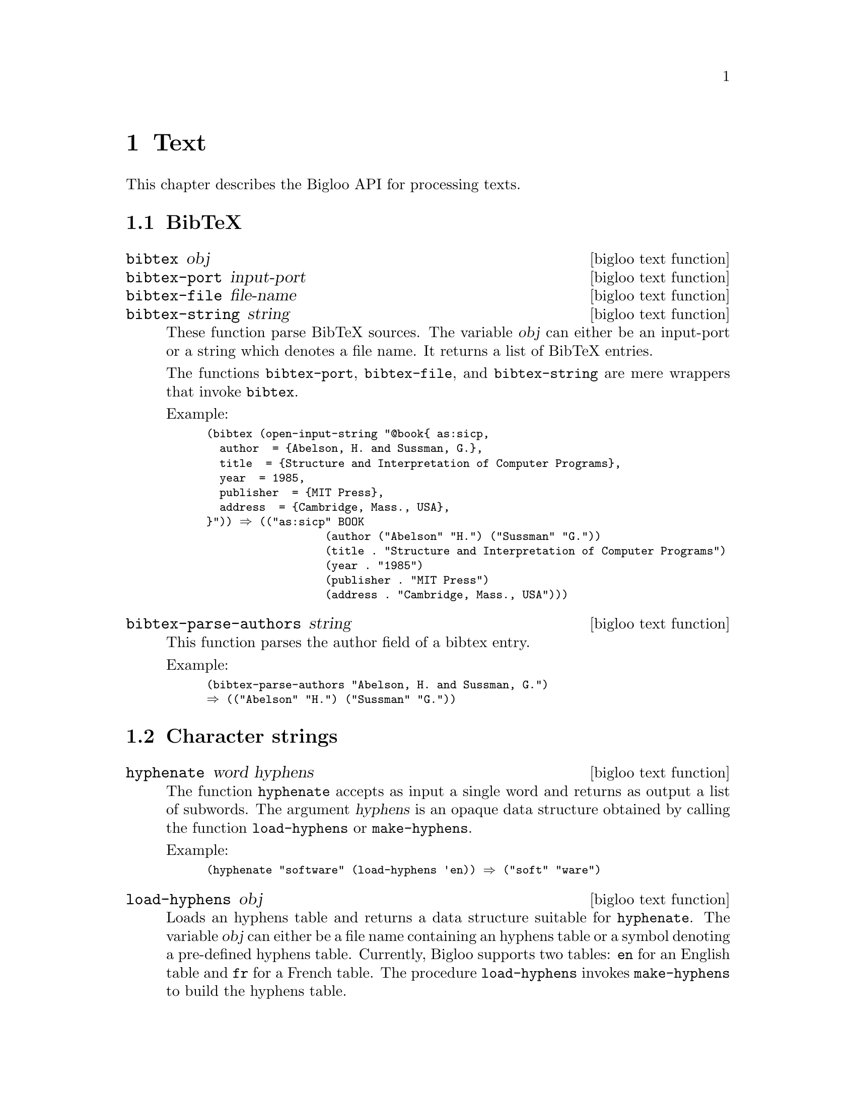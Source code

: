 @c =================================================================== @c
@c    serrano/prgm/project/bigloo/manuals/text.texi                    @c
@c    ------------------------------------------------------------     @c
@c    Author      :  Manuel Serrano                                    @c
@c    Creation    :  Tue Aug 31 13:16:21 2010                          @c
@c    Last change :                                                    @c
@c    Copyright   :  2010 Manuel Serrano                               @c
@c    ------------------------------------------------------------     @c
@c    Text manipulations                                               @c
@c =================================================================== @c

@c ------------------------------------------------------------------- @c
@c    Text ...                                                         @c
@c ------------------------------------------------------------------- @c
@node Text, CSV, Mail, Top
@comment  node-name,  next,  previous,  up
@chapter Text
@cindex text

This chapter describes the Bigloo API for processing texts.

@menu
* BibTeX::
* Character strings::
* Character encodings::
@end menu

@c ------------------------------------------------------------------- @c
@c    BibTeX ...                                                       @c
@c ------------------------------------------------------------------- @c
@node BibTeX, Character strings, ,Text
@section BibTeX

@deffn {bigloo text function} bibtex obj
@deffnx {bigloo text function} bibtex-port input-port
@deffnx {bigloo text function} bibtex-file file-name
@deffnx {bigloo text function} bibtex-string string
These function parse BibTeX sources. The variable @var{obj} can either
be an input-port or a string which denotes a file name. It returns a
list of BibTeX entries.

The functions @code{bibtex-port}, @code{bibtex-file}, and
@code{bibtex-string} are mere wrappers that invoke @code{bibtex}.

Example:
@smalllisp
(bibtex (open-input-string "@@book@{ as:sicp,
  author 	= @{Abelson, H. and Sussman, G.@},
  title 	= @{Structure and Interpretation of Computer Programs@},
  year 		= 1985,
  publisher 	= @{MIT Press@},
  address 	= @{Cambridge, Mass., USA@},
@}")) @result{} (("as:sicp" BOOK 
                  (author ("Abelson" "H.") ("Sussman" "G."))
                  (title . "Structure and Interpretation of Computer Programs")
                  (year . "1985")
                  (publisher . "MIT Press")
                  (address . "Cambridge, Mass., USA")))
@end smalllisp
@end deffn

@deffn {bigloo text function} bibtex-parse-authors string
This function parses the author field of a bibtex entry.

Example:
@smalllisp
(bibtex-parse-authors "Abelson, H. and Sussman, G.")
@result{} (("Abelson" "H.") ("Sussman" "G."))
@end smalllisp
@end deffn

@c ------------------------------------------------------------------- @c
@c    Character strings ...                                            @c
@c ------------------------------------------------------------------- @c
@node Character strings, Character encodings, BibTeX, Text
@section Character strings

@deffn {bigloo text function} hyphenate word hyphens
The function @code{hyphenate} accepts as input a single word and
returns as output a list of subwords. The argument @var{hyphens} is
an opaque data structure obtained by calling the function @code{load-hyphens}
or @code{make-hyphens}.

Example:
@smalllisp
(hyphenate "software" (load-hyphens 'en)) @result{} ("soft" "ware")
@end smalllisp
@end deffn

@deffn {bigloo text function} load-hyphens obj
Loads an hyphens table and returns a data structure suitable for
@code{hyphenate}. The variable @var{obj} can either be a file name
containing an hyphens table or a symbol denoting a pre-defined hyphens
table. Currently, Bigloo supports two tables: @code{en} for an English
table and @code{fr} for a French table. The procedure @code{load-hyphens}
invokes @code{make-hyphens} to build the hyphens table. 
@end deffn

Example:
@smalllisp
(define (hyphenate-text text lang)
   (let ((table (with-handler 
                   (lambda (e)               
                      (unless (&io-file-not-found-error? e)
                         (raise e)))
                   (load-hyphens lang)))
         (words (string-split text " ")))
      (if table 
          (append-map (lambda (w) (hyphenate w table)) words)
           words)))
@end smalllisp

The procedure @code{hyphenate-text} hyphenates the words of the
@code{text} according to the rules for the language denoted by
its code @code{lang} if there is a file @var{lang}@code{-hyphens.sch}.
If there is no such file, the text remains un-hyphenated.

@deffn {bigloo text function} make-hyphens [:language] [:exceptions] [:patterns]
Creates an hyphens table out of the arguments @var{exceptions} and 
@var{patterns}.

The implementation of the table of hyphens created by @code{make-hyphens}
follows closely Frank Liang's algorithm as published in his doctoral
dissertation @emph{Word Hy-phen-a-tion By Com-pu-ter}
available on the TeX Users Group site here:
@url{http://www.tug.org/docs/liang/}. This table is a
@emph{trie} (see @url{http://en.wikipedia.org/wiki/Trie} for
a definition and an explanation).

Most of this implementation is borrowed from Phil Bewig's work available
here: @url{http://sites.google.com/site/schemephil/}, along with
his paper describing the program from which the Bigloo implementation is
largely borrowed.

@var{exceptions} must be a non-empty list of explicitly hyphenated
words.

Explicitly hyphenated words are like the following:
@code{"as-so-ciate"}, @code{"as-so-ciates"}, @code{"dec-li-na-tion"},
where the hyphens indicate the places where hyphenation is allowed.  The
words in @var{exceptions} are used to generate hyphenation patterns,
which are added to @var{patterns} (see next paragraph).

@var{patterns} must be a non-empty list of hyphenation patterns.

Hyphenation patterns are strings of the form @code{".anti5s"}, where a
period denotes the beginning or the end of a word, an odd number denotes
a place where hyphenation is allowed, and an even number a place where
hyphenation is forbidden. This notation is part of Frank Liang's
algorithm created for Donald Knuth's TeX typographic system.

@end deffn

@c ------------------------------------------------------------------- @c
@c    Character encodings ...                                          @c
@c ------------------------------------------------------------------- @c
@node Character encodings, , Character strings, Text
@section Character encodings

@deffn {bigloo text function} gb2312->ucs2 string
Converts a GB2312 (aka cp936) encoded 8bits string into an UCS2 string.
@end deffn
